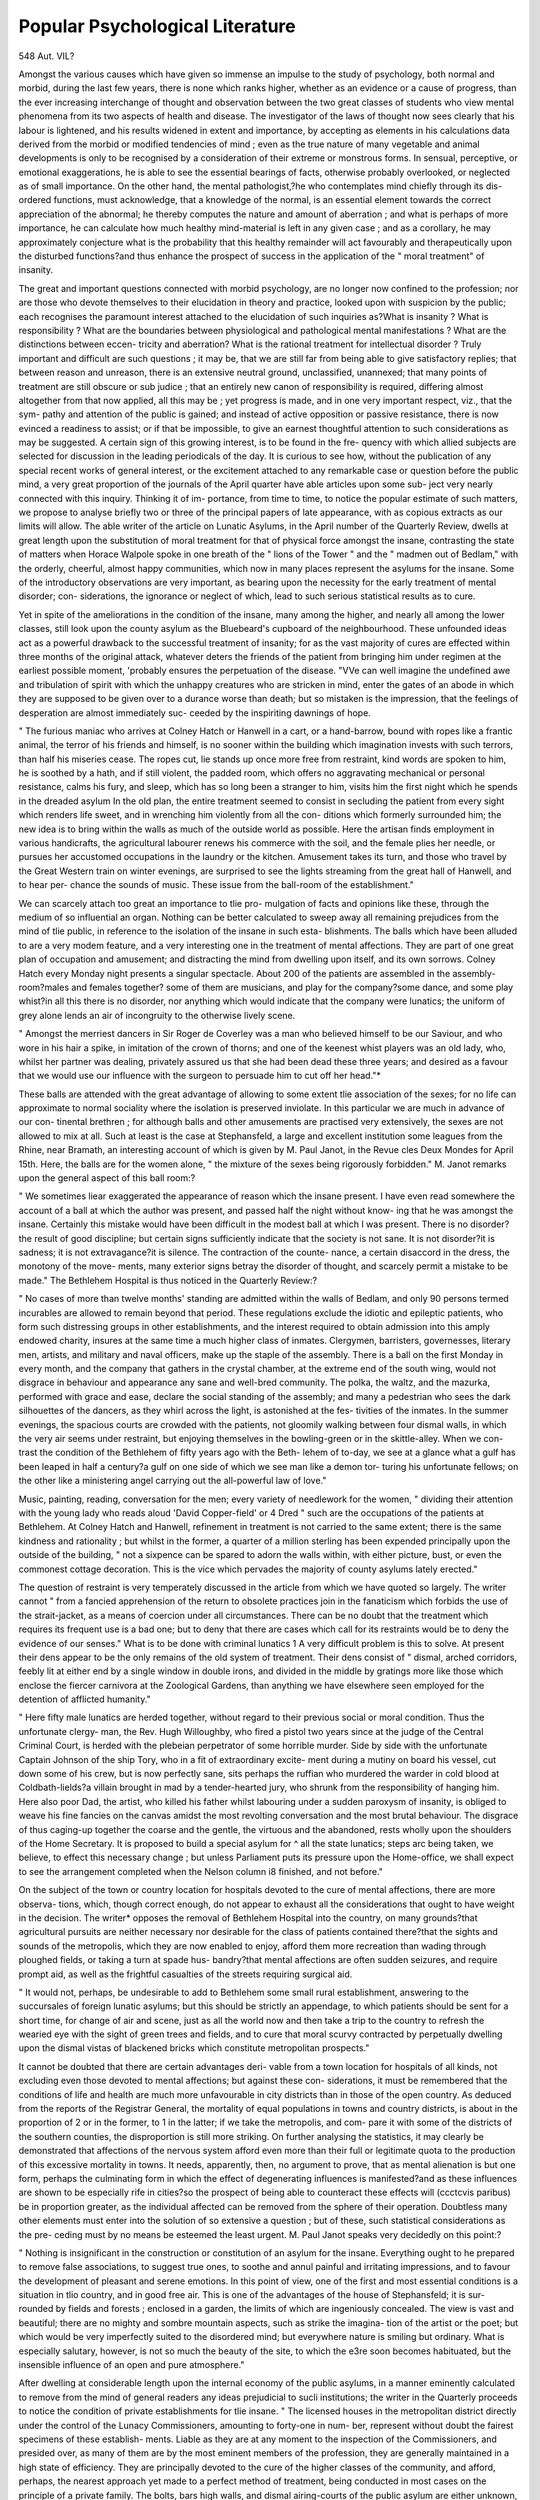 
Popular Psychological Literature
==================================

548
Aut. VIL?

Amongst the various causes which have given so immense an
impulse to the study of psychology, both normal and morbid,
during the last few years, there is none which ranks higher,
whether as an evidence or a cause of progress, than the ever
increasing interchange of thought and observation between the
two great classes of students who view mental phenomena from
its two aspects of health and disease. The investigator of the
laws of thought now sees clearly that his labour is lightened, and
his results widened in extent and importance, by accepting as
elements in his calculations data derived from the morbid or
modified tendencies of mind ; even as the true nature of many
vegetable and animal developments is only to be recognised by a
consideration of their extreme or monstrous forms. In sensual,
perceptive, or emotional exaggerations, he is able to see the
essential bearings of facts, otherwise probably overlooked, or
neglected as of small importance. On the other hand, the mental
pathologist,?he who contemplates mind chiefly through its dis-
ordered functions, must acknowledge, that a knowledge of the
normal, is an essential element towards the correct appreciation
of the abnormal; he thereby computes the nature and amount
of aberration ; and what is perhaps of more importance, he can
calculate how much healthy mind-material is left in any given
case ; and as a corollary, he may approximately conjecture what
is the probability that this healthy remainder will act favourably
and therapeutically upon the disturbed functions?and thus
enhance the prospect of success in the application of the " moral
treatment" of insanity.

The great and important questions connected with morbid
psychology, are no longer now confined to the profession; nor
are those who devote themselves to their elucidation in theory
and practice, looked upon with suspicion by the public; each
recognises the paramount interest attached to the elucidation of
such inquiries as?What is insanity ? What is responsibility ?
What are the boundaries between physiological and pathological
mental manifestations ? What are the distinctions between eccen-
tricity and aberration? What is the rational treatment for
intellectual disorder ? Truly important and difficult are such
questions ; it may be, that we are still far from being able to give
satisfactory replies; that between reason and unreason, there is
an extensive neutral ground, unclassified, unannexed; that many
points of treatment are still obscure or sub judice ; that an
entirely new canon of responsibility is required, differing almost
altogether from that now applied, all this may be ; yet progress
is made, and in one very important respect, viz., that the sym-
pathy and attention of the public is gained; and instead of
active opposition or passive resistance, there is now evinced a
readiness to assist; or if that be impossible, to give an earnest
thoughtful attention to such considerations as may be suggested.
A certain sign of this growing interest, is to be found in the fre-
quency with which allied subjects are selected for discussion in
the leading periodicals of the day. It is curious to see how,
without the publication of any special recent works of general
interest, or the excitement attached to any remarkable case or
question before the public mind, a very great proportion of the
journals of the April quarter have able articles upon some sub-
ject very nearly connected with this inquiry. Thinking it of im-
portance, from time to time, to notice the popular estimate of
such matters, we propose to analyse briefly two or three of the
principal papers of late appearance, with as copious extracts as
our limits will allow. The able writer of the article on Lunatic
Asylums, in the April number of the Quarterly Review, dwells
at great length upon the substitution of moral treatment for
that of physical force amongst the insane, contrasting the state
of matters when Horace Walpole spoke in one breath of the
" lions of the Tower " and the " madmen out of Bedlam," with
the orderly, cheerful, almost happy communities, which now in
many places represent the asylums for the insane. Some of the
introductory observations are very important, as bearing upon
the necessity for the early treatment of mental disorder; con-
siderations, the ignorance or neglect of which, lead to such serious
statistical results as to cure.

Yet in spite of the ameliorations in the condition of the insane,
many among the higher, and nearly all among the lower classes,
still look upon the county asylum as the Bluebeard's cupboard of
the neighbourhood. These unfounded ideas act as a powerful
drawback to the successful treatment of insanity; for as the
vast majority of cures are effected within three months of the
original attack, whatever deters the friends of the patient from
bringing him under regimen at the earliest possible moment,
'probably ensures the perpetuation of the disease. "VVe can well
imagine the undefined awe and tribulation of spirit with which
the unhappy creatures who are stricken in mind, enter the gates
of an abode in which they are supposed to be given over to a
durance worse than death; but so mistaken is the impression,
that the feelings of desperation are almost immediately suc-
ceeded by the inspiriting dawnings of hope.

" The furious maniac who arrives at Colney Hatch or Hanwell in a
cart, or a hand-barrow, bound with ropes like a frantic animal, the
terror of his friends and himself, is no sooner within the building
which imagination invests with such terrors, than half his miseries
cease. The ropes cut, lie stands up once more free from restraint,
kind words are spoken to him, he is soothed by a hath, and if still
violent, the padded room, which offers no aggravating mechanical or
personal resistance, calms his fury, and sleep, which has so long been a
stranger to him, visits him the first night which he spends in the
dreaded asylum In the old plan, the entire treatment
seemed to consist in secluding the patient from every sight which
renders life sweet, and in wrenching him violently from all the con-
ditions which formerly surrounded him; the new idea is to bring
within the walls as much of the outside world as possible. Here the
artisan finds employment in various handicrafts, the agricultural
labourer renews his commerce with the soil, and the female plies her
needle, or pursues her accustomed occupations in the laundry or the
kitchen. Amusement takes its turn, and those who travel by the
Great Western train on winter evenings, are surprised to see the
lights streaming from the great hall of Hanwell, and to hear per-
chance the sounds of music. These issue from the ball-room of the
establishment."

We can scarcely attach too great an importance to tlie pro-
mulgation of facts and opinions like these, through the medium
of so influential an organ. Nothing can be better calculated to
sweep away all remaining prejudices from the mind of tlie
public, in reference to the isolation of the insane in such esta-
blishments. The balls which have been alluded to are a very
modem feature, and a very interesting one in the treatment of
mental affections. They are part of one great plan of occupation
and amusement; and distracting the mind from dwelling upon
itself, and its own sorrows. Colney Hatch every Monday night
presents a singular spectacle. About 200 of the patients are
assembled in the assembly-room?males and females together?
some of them are musicians, and play for the company?some
dance, and some play whist?in all this there is no disorder, nor
anything which would indicate that the company were lunatics;
the uniform of grey alone lends an air of incongruity to the
otherwise lively scene.

" Amongst the merriest dancers in Sir Roger de Coverley was a man
who believed himself to be our Saviour, and who wore in his hair a
spike, in imitation of the crown of thorns; and one of the keenest
whist players was an old lady, who, whilst her partner was dealing,
privately assured us that she had been dead these three years; and
desired as a favour that we would use our influence with the surgeon
to persuade him to cut off her head."*

These balls are attended with the great advantage of allowing
to some extent tlie association of the sexes; for no life can
approximate to normal sociality where the isolation is preserved
inviolate. In this particular we are much in advance of our con-
tinental brethren ; for although balls and other amusements are
practised very extensively, the sexes are not allowed to mix at
all. Such at least is the case at Stephansfeld, a large and
excellent institution some leagues from the Rhine, near Bramath,
an interesting account of which is given by M. Paul Janot, in the
Revue cles Deux Mondes for April 15th. Here, the balls are for
the women alone, " the mixture of the sexes being rigorously
forbidden." M. Janot remarks upon the general aspect of this
ball room:?

" We sometimes liear exaggerated the appearance of reason which the
insane present. I have even read somewhere the account of a ball at
which the author was present, and passed half the night without know-
ing that he was amongst the insane. Certainly this mistake would have
been difficult in the modest ball at which I was present. There is no
disorder?the result of good discipline; but certain signs sufficiently
indicate that the society is not sane. It is not disorder?it is sadness;
it is not extravagance?it is silence. The contraction of the counte-
nance, a certain disaccord in the dress, the monotony of the move-
ments, many exterior signs betray the disorder of thought, and scarcely
permit a mistake to be made."
The Bethlehem Hospital is thus noticed in the Quarterly
Review:?

" No cases of more than twelve months' standing are admitted
within the walls of Bedlam, and only 90 persons termed incurables are
allowed to remain beyond that period. These regulations exclude the
idiotic and epileptic patients, who form such distressing groups in
other establishments, and the interest required to obtain admission
into this amply endowed charity, insures at the same time a much
higher class of inmates. Clergymen, barristers, governesses, literary
men, artists, and military and naval officers, make up the staple of the
assembly. There is a ball on the first Monday in every month, and
the company that gathers in the crystal chamber, at the extreme end
of the south wing, would not disgrace in behaviour and appearance any
sane and well-bred community. The polka, the waltz, and the mazurka,
performed with grace and ease, declare the social standing of the
assembly; and many a pedestrian who sees the dark silhouettes of
the dancers, as they whirl across the light, is astonished at the fes-
tivities of the inmates. In the summer evenings, the spacious courts
are crowded with the patients, not gloomily walking between four
dismal walls, in which the very air seems under restraint, but enjoying
themselves in the bowling-green or in the skittle-alley. When we con-
trast the condition of the Bethlehem of fifty years ago with the Beth-
lehem of to-day, we see at a glance what a gulf has been leaped in half a
century?a gulf on one side of which we see man like a demon tor-
turing his unfortunate fellows; on the other like a ministering angel
carrying out the all-powerful law of love."

Music, painting, reading, conversation for the men; every
variety of needlework for the women, " dividing their attention
with the young lady who reads aloud 'David Copper-field' or
4 Dred \ " such are the occupations of the patients at Bethlehem.
At Colney Hatch and Hanwell, refinement in treatment is not
carried to the same extent; there is the same kindness and
rationality ; but whilst in the former, a quarter of a million
sterling has been expended principally upon the outside of the
building, " not a sixpence can be spared to adorn the walls
within, with either picture, bust, or even the commonest cottage
decoration. This is the vice which pervades the majority of
county asylums lately erected."

The question of restraint is very temperately discussed in the
article from which we have quoted so largely. The writer cannot
" from a fancied apprehension of the return to obsolete practices
join in the fanaticism which forbids the use of the strait-jacket,
as a means of coercion under all circumstances. There can be no
doubt that the treatment which requires its frequent use is a
bad one; but to deny that there are cases which call for its
restraints would be to deny the evidence of our senses."
What is to be done with criminal lunatics 1 A very difficult
problem is this to solve. At present their dens appear to be
the only remains of the old system of treatment. Their dens
consist of " dismal, arched corridors, feebly lit at either end by a
single window in double irons, and divided in the middle by
gratings more like those which enclose the fiercer carnivora at
the Zoological Gardens, than anything we have elsewhere seen
employed for the detention of afflicted humanity."

" Here fifty male lunatics are herded together, without regard to
their previous social or moral condition. Thus the unfortunate clergy-
man, the Rev. Hugh Willoughby, who fired a pistol two years since
at the judge of the Central Criminal Court, is herded with the plebeian
perpetrator of some horrible murder. Side by side with the unfortunate
Captain Johnson of the ship Tory, who in a fit of extraordinary excite-
ment during a mutiny on board his vessel, cut down some of his crew,
but is now perfectly sane, sits perhaps the ruffian who murdered the
warder in cold blood at Coldbath-lields?a villain brought in mad by a
tender-hearted jury, who shrunk from the responsibility of hanging
him. Here also poor Dad, the artist, who killed his father whilst
labouring under a sudden paroxysm of insanity, is obliged to weave his
fine fancies on the canvas amidst the most revolting conversation and
the most brutal behaviour. The disgrace of thus caging-up together
the coarse and the gentle, the virtuous and the abandoned, rests wholly
upon the shoulders of the Home Secretary. It is proposed to build a
special asylum for ^ all the state lunatics; steps arc being taken, we
believe, to effect this necessary change ; but unless Parliament puts its
pressure upon the Home-office, we shall expect to see the arrangement
completed when the Nelson column i8 finished, and not before."

On the subject of the town or country location for hospitals
devoted to the cure of mental affections, there are more observa-
tions, which, though correct enough, do not appear to exhaust
all the considerations that ought to have weight in the decision.
The writer* opposes the removal of Bethlehem Hospital into
the country, on many grounds?that agricultural pursuits are
neither necessary nor desirable for the class of patients contained
there?that the sights and sounds of the metropolis, which they
are now enabled to enjoy, afford them more recreation than
wading through ploughed fields, or taking a turn at spade hus-
bandry?that mental affections are often sudden seizures, and
require prompt aid, as well as the frightful casualties of the
streets requiring surgical aid.

" It would not, perhaps, be undesirable to add to Bethlehem some
small rural establishment, answering to the succursales of foreign
lunatic asylums; but this should be strictly an appendage, to which
patients should be sent for a short time, for change of air and scene,
just as all the world now and then take a trip to the country to refresh
the wearied eye with the sight of green trees and fields, and to cure
that moral scurvy contracted by perpetually dwelling upon the dismal
vistas of blackened bricks which constitute metropolitan prospects."

It cannot be doubted that there are certain advantages deri-
vable from a town location for hospitals of all kinds, not excluding
even those devoted to mental affections; but against these con-
siderations, it must be remembered that the conditions of life
and health are much more unfavourable in city districts than in
those of the open country. As deduced from the reports of the
Registrar General, the mortality of equal populations in towns
and country districts, is about in the proportion of 2 or in the
former, to 1 in the latter; if we take the metropolis, and com-
pare it with some of the districts of the southern counties, the
disproportion is still more striking. On further analysing the
statistics, it may clearly be demonstrated that affections of the
nervous system afford even more than their full or legitimate
quota to the production of this excessive mortality in towns. It
needs, apparently, then, no argument to prove, that as mental
alienation is but one form, perhaps the culminating form in
which the effect of degenerating influences is manifested?and as
these influences are shown to be especially rife in cities?so the
prospect of being able to counteract these effects will (ccctcvis
paribus) be in proportion greater, as the individual affected can
be removed from the sphere of their operation. Doubtless many
other elements must enter into the solution of so extensive a
question ; but of these, such statistical considerations as the pre-
ceding must by no means be esteemed the least urgent. M.
Paul Janot speaks very decidedly on this point:?

" Nothing is insignificant in the construction or constitution of an
asylum for the insane. Everything ought to he prepared to remove
false associations, to suggest true ones, to soothe and annul painful and
irritating impressions, and to favour the development of pleasant and
serene emotions. In this point of view, one of the first and most
essential conditions is a situation in tlio country, and in good free air.
This is one of the advantages of the house of Stephansfeld; it is sur-
rounded by fields and forests ; enclosed in a garden, the limits of which
are ingeniously concealed. The view is vast and beautiful; there are
no mighty and sombre mountain aspects, such as strike the imagina-
tion of the artist or the poet; but which would be very imperfectly
suited to the disordered mind; but everywhere nature is smiling but
ordinary. What is especially salutary, however, is not so much the
beauty of the site, to which the e3re soon becomes habituated, but the
insensible influence of an open and pure atmosphere."

After dwelling at considerable length upon the internal
economy of the public asylums, in a manner eminently calculated
to remove from the mind of general readers any ideas prejudicial
to sucli institutions; the writer in the Quarterly proceeds to
notice the condition of private establishments for tlie insane.
" The licensed houses in the metropolitan district directly under the
control of the Lunacy Commissioners, amounting to forty-one in num-
ber, represent without doubt the fairest specimens of these establish-
ments. Liable as they are at any moment to the inspection of the
Commissioners, and presided over, as many of them are by the most
eminent members of the profession, they are generally maintained in a
high state of efficiency. They are principally devoted to the cure of
the higher classes of the community, and afford, perhaps, the nearest
approach yet made to a perfect method of treatment, being conducted
in most cases on the principle of a private family. The bolts, bars
high walls, and dismal airing-courts of the public asylum are either
unknown, or so hidden as no longer to irritate the susceptible mind of
the lunatic. The unwise division of the sexes is rarely adopted.

Scrupulous attention to dress and all the forms of polite society arc
enjoined alike for their own sake, and as a method of interesting the
patients in the daily life of the community. When we partook of the
hospitalities of one of these establishments, we could detect nothing in
the countenances or the appearances of the guests which was charac-
teristic of their condition the restless eye, the incoherent conversation,
the sudden movement of the peculiarly formed head, which our
preconceived notions led us to expect, were none of them observable.
One individual there was, indeed, whom we mentally concluded to be
certainly mad. Yet, singular to say, this gentleman was the only sane
individual in the room besides ourselves and the medical superinten-
dent ; and on further acquaintance, having told our ill-placed suspicions,
he frankly confessed that he had in his own mind paid ourselves a
similar compliment. 1 lie eager glance of curiosity natural to inquisitive
strangers, was the nearest approach in this lunatic party to the out-
ward appearance of lunacy. So much for the ' unmistakeable counte-
nance' of the insane! It is not to be supposed that the more violent
can he allowed this social freedom even in private establishments, or
that madness is different in a metropolitan licensed house from what it
is in a public asylum; but we unhesitatingly assert that, in the vast
majority of cases, the large amount of freedom, and the absence of any
prison-like characteristics have an undoubted effect, not only in calming
the mind of the patient, but in expediting his recovery. Hence the
per centage of cures in a high-class private asylum are immeasurably
beyond those of any public establishment. The pleasure ground, out-
of-door games, carriage and riding parties, billiards, whist, and evening
parties, all contribute their aid in restoring the unhinged mind. We
have seen four or five patients leave the doors of one of these licensed
metropolitan houses, and remain out for hours, without any attendant;
their word of honour being the only tie existing between them and
the asylum."

Witli reference to coercion or restraint, it appears that we are
far in advance of our continental brethren ; a statement fully
proved by reference to Dr Webster's statistics recently published
in this journal. The writer adds
" When the beneficent thought struck the great Pinel to knock off
the fetters of the English captain, he sounded a note which reverberated
through Europe, and the poor insane captives issued from their
dungeons in which they had been so long immured, as the prisoners
emerge from their prison to the divine strains of Beethoven's ' Fidelio.'
But when this vast step was accomplished there still remained an
immense amount of coercion scarcely less injurious than the old dark-
ness and chains, and to Englishmen is mainly due the credit of
abolishing it. Nor shall we rest where we are. It is our belief, as
well as our hope, that before another generation has gone by, the last
vestige of restraint, in the shape of dismal airing-courts, and outside
walls, which serve to wound the spirit rather than to enslave the limbs,
will pass for ever from among us, and only be remembered with the
hobbles and manacles of the past."

The last subject treated upon in this able paper refers to the
alleged increase of lunacy :?
" It has been asserted by some psychologists that lunacy is 011 the
increase, and that its rapid development of late years has been conse-
quent upon the increased activity of the national mind. This state-
ment is certainly startling, and calculated to arrest the attention of all
thoughtful men. Is it true that civilisation has called to life a monster
such as that which appalled Frankenstein ? Is it a necessity of pro-
gress that it shall ever be accompanied by that fearful black rider
which, like despair, sits behind it ? Does mental development mean
increased mental decay ? If these questions were truly answered in the
affirmative, we might indeed sigh for the golden time when
' Wild in woods the noble savage ran,'
for it would be clear that the nearer humanity strove to attain towards
divine perfection, the more it was retrograding towards a state inferior
to that of the brute creation. A patient examination, however, of the
question entirely negatives such a conclusion."

The line of argument adopted is, that were such the case, the
principal sufferers should be found in those classes of society
which are in the van of civilization?amongst bankers, great
speculators, merchants, engineers, statesmen, philosophers, and
men of letters?those who work with their brain rather than
hands. Such increase then would naturally be sought for in
private asylums, which are especially adapted to the upper
classes of patients; yet between 1847 and 1855, notwithstanding
the increase of population, there was a positive decrease of 96 in
the entire numbers?from 4649 to 4557 ; whilst in the public or
pauper lunatic asylums, the reports indicate an increase of 64
per cent., during the same period.

1 " These figures, if they mean anything, prove that it is not the
intellect of the country that breeds insanity, but its ignorance, as it
cannot be for one moment contended that the great movements now
taking place in the world originate with the labouring classes
If we required further proof of the groundless nature of the alarm that
mental anxiety was destroying the national mind, we should find it in
the well-ascertained fact that the proportion of lunatics is greater among
females than males. It may also be urged that Quakers, who pi'ide
themselves on the sedateness of their conduct, furnish much more than
their share ; but for this singular result, their system of intermarriage
is doubtless much to blame Still the fact remains that within
a period of eight years, an increase of sixty-four per cent, took place in
our pauper lunatic asylums. These figures, however, afford no more
proof of the increase of pauper lunatics than the increase of criminal
convictions since the introduction of a milder code of laws, and the
appointment of the new police, afford a proof of increased crime.
Medical practitioners of late years have taken a far more comprehensive
as well as scientific view of insanity than formerly; and many forms of
the disease now fall under their care, that were previously overlooked,
when no man was considered mad unless ho raved, or was an idiot.
jBnt the great cause of the increase of lunatics in our asylums is to be
ascribed to the erection of the asylums themselves. These establish-
ments, in which restraint, speaking in the ordinary acceptance of the
term, is unknown, and in which the inmates are always treated with
humanity, have drained the land of a lunatic population which before
was scattered among villages or workhouses, amounting, according to
the computation of the Commissioners, to upwards of 10,500?just as
the deep wells of the metropolitan brewers have drained for miles
around the shallow wells of the neighbourhood in which thev are
situated."

There is no stronger evidence of the increasing hold gained
upon the public mind by a conviction of the importance of ques-
lions connected with morbid psychology, than its commencing
recognition as an essential element in forming a true judgment
concerning morals, habits, and certain phases of quasi-religions
development. Though the time has for ever passed away when
crazy old women were burnt or drowned as witches?though it
is no longer the fashion to see in every case of raving mania,
demoniacal possession, even amongst the rigorous spiritualists?
yet it is still very frequently the case that influences and results
of a purely physical nature, as hallucinations of eye or ear, visions
and audible voices are mistaken for revelations or temptations ;
and that depressed or exalted conditions of the nervous system
which have a clearly demonstrable natural cause, are viewed as
?sureties of some spiritual blessing, or threats of utter spiritual
ruin. Errors of this nature can but be sources of injury to true
religion; and it is with especial pleasure that we notice any
attempt, emanating from whatever source, to correct them?to
show that states of ecstasy are no more to be viewed as marks of
supernatural divine favour, than deep despondency is to be con-
sidered as a sign of reprobation ; and to indicate the very impor-
tant part played by the physical part of our nature when it
trenches upon the psychical. The London Quarterly Review,
a journal in close connexion with, and published under the
auspices of, a very numerous and highly influential religious body,
has dared boldly to advocate these principles ; and in an able
article, entitled " Insanity, Disease, and Religion," has ventured
to assert the claims of the body to consideration, even in ques-
tions hitherto considered essentially spiritual, in a manner
eminently calculated to lead to more correct views of many
phases of mind, and to remove stumbling-blocks from the paths
of many sincerely pious, though not very scientific people;
-although the writer will doubtless appear, to those who allow
reason no share in judging of revelation, as venturing too far
towards materialism. We propose to give some copious extracts
from this paper, as indicative of the present state and future
prospects of this particular branch of popular psychology. It
must be premised that one principal object of the writer is to
combat the notion that religion is a frequent cause of insanity.
" Before proceeding to illustrate supposed cases of religious insanity,
we will show how the spiritual condition is influenced by disorders of
the body The comfort and efficiency of the intellect, nay, the
moral perception, manliness, and virtue of the mind, depend greatly
on our use of aliment; and in the very means by which we sustain the
strength of the body, or most directly disorder its functions, we at the
same time either fortify or disable the brain. It is of course known
that the physical nature of man depends upon his food ; but it is less
known how much his moral nature depends upon the physical: or what
changes in the temper and disposition are produced by physical influ-
ences It has heen said, and probably with truth, that food has
a higher bearing on the mind than on the physical frame of man. It
has been shown experimentally that the mind can only exert its powers
through the instrumentality of the bodily organs And from
the doctrine deducible from such facts as these, it follows that every
fresh inroad upon the mind, every example of amentia, delusion, or
insanity is connected with some corresponding change in the condition
of the body.* Dr Cheyne remarks, that he never ' saw a case of
mental derangement, even when traceable to a moral career, in which
there was not reason to believe that bodily disease could have been
detected before the earliest aberration had an opportunity offered for
examinationand the same highly religious and scientific authority
adds, 'not only does every deranged state of the intellectual faculties
and the natural affections depend upon bodily disease, but also derange-
ments of the religious and moral sentiments originate in diseases of the
body.' Hence it can be explained that the sinking of despair is not
more dreadful or extreme than the hopelessness which depends merely
upon the diseases of the nervous system Perhaps it may startle
some to be told that even the conscience, which is popularly supposed
to be the faculty most of all independent of physical causes, is yet
affected by health and disease. Facts, however, seem to place this
theory beyond dispute. Examples are found in such as indulge exces-
sively in the use of ardent spirits, opium, tobacco, and other narcotics,
which become insensibly attractive, partly from habit, and partly from
loss of mental energy, caused by their acting injuriously on the nervous
system. It is also known to be matter of daily observation by persons
whose profession throws them in the way of such cases, that men who
were originally honourable and honest become false and dishonest
through habits of intemperance, and at last have their consciences
deadened, as if seared with a red hot iron That the conscience is
more or less active according to the condition of the body is illustrated
by the state of the latter when exhausted by pain or sickness, or even
fatigue; the conscience is then less sensitive, and in that half dreamy
state that precedes sleep, especially after great fatigue, trains of thought
or lines of conduct, are allowed to pass through the mind in review,
which would be at once rejected were the body in vigour and the con-
science on the alert

" In proceeding to give a few sketches of insanity, in supposed con-
nexion with religion, in the hope of aiding the inexperienced guide, it
is obvious to remark, that the forms of its approaches chiefly requiro
to be understood, as the confirmed disease itself lies wholly beyond his
department. The following case will illustrate the value of this kind
of information, which we believe would be wholly mistaken, and
* It will of course be understood that in giving thcso quotations, we in no way
pledge ourselves to the precise scientific views adopted therein. They are given
simply as an illustration of the popular tendency of the present time, and of the
growing disposition to allow certain opinions due weight. The article in question
is, wo believe, written by a non-professional scribe?the more valuable on that
account for the present purpose.

treated with erroneous measures, by one who had not been initiated in
the theory we are propounding: ' Such a state as mine you are pro-
bably unacquainted with, notwithstanding all your experience. I am
not conscious of the suspension or decay of any of the powers of my
mind. I am as well able as ever I was to attend to my business; my
family suppose me in health; yet the horrors of a madhouse are
staring me in the face. I am a martyr to a species of persecution
from within, which is becoming intolerable. I am urged to say the
most shocking things, blasphemous and obscene words are ever on the
tip of my tongue; hitherto, thank God, I have been enabled to resist;
but X often think I must yield at the last, and then I shall be dis-
graced and ruined for ever. I solemnly assure you, that I hear a
voice which seems to be within me, prompting me to utter what I
should turn with disgust from if spoken by another. If I were not
afraid you would smile, I should say there is no accounting for these
extraordinary articulate whisperings, but by supposing that an evil
spirit has obtained possession of me for the time. My state is so
wretched, that compared with what I suffer, pain or sickness would
appear but trilling evils.'

" A somewhat similar case occurred within our own experience, with
which religion was so mixed up as to lead to a suspicion of demoniacal
possession. We visited the person almost daily for many weeks, and
had to listen to the same sorrowful account of her temptations to
utter blasphemous words and oaths, and of her struggles to repel the
most impure suggestions. The case proved to be strictly a medical
one, as we told her from the first; though it gave ample opportunities
for instruction and warning afterwards The object of
citing these and similar cases is to verify the medical opinion, that
mental derangements are invariably connected with bodily disorder; and
that the Christian teacher has but little encouragement to put Divine
truth before a melancholic or hypochondriacal person, until the bodily
disease with which the mental delusion is connected is removed.
We can scarcely overrate the importance of tlie tendency
manifested by observations sucli as these, emanating from tli6
very midst of a body of eminently pious and devoted men, who
have hitherto manifested perhaps too great a reluctance to take
anv views of sucli questions except those which had a most
strictly spiritual bearing. The remarks that follow form a just
corollary.

" Hence it is clear that a case is often referred to religious despair,
which in truth is to be accounted for by the absence of the controlling
influences of religious principles. The Christian who is ignorant of
the laws by which the human body and mind are hedged in, or care-
less of observing them, may easily bring on diseases which will tend
to render the conscience obtuse, destroy hope, and cut short his days,
or deprive him of his reason. For religion frees not its most
ardent votary from the yoke of physical laws. If for the sake of sub-
duing the flesh, or of obedience to ecclesiastical discipline, extreme
fasting is practised, the penalty will be exacted at some time, as the
premature death by consumption of many an enthusiastic female has
pi-oved. And just in the same manner, if the true servant of God,
disregarding the laws of the body, tasks it beyond its powers, even for
the noblest ends, premature decay or dissolution will be the penalty.
And the literary man goes to his work under the same unalterable
conditions. The brain of every man is constituted to perform a
certain amount of labour only, without receiving injury; and therefore
all beyond this must entail evils which it is plain from analogy, may
accumulate by repetition until its ruin follows.* Abuses of the laws
of the digestive organs will in the same way accumulate by repetitions,
until this instrument, by which life is built up, becomes virtually
destroyed, or unequal to its necessary functions."
We will close our extracts from this paper by the following
remarks on those illusions or hallucinations which occasionally
attend the close of life :?

" Another example of the effect of disordered functions is not un-
common to the visitant of the dying chamber. We ourselves have had
to listen to it as a proof of the soul's safety in death, that during the
night the sick sleeper saw beautiful sights of waters and gardens, and
heard angelic melodies. The experienced physician at once confidently
consigns such cases to the class of delusions to be accounted for by
physical laws. Far stronger claims than the above to what after all,
if they be true, must amount to a divine revelation, are confidently
referred to delusions of the senses. It is certain, however, that lasting
moral changes have occasionally followed such scenes (as in the
remarkable case which resulted in the conversion of Col. Gardiner) ;
and a very high authority, Jonathan Edwards, aware of the difficulty
they presented to some minds, but confident of their natural origin,
states his judgment thus: ' It is possible that such suggestions maybe
the occasional or accidental cause of gracious affections; for so may a
mistake and a delusion.' This decision seems to place such cases on
their true footing. We feel we are treading on dangerous ground; but
the facility of the abuse of such airy nothings as dreams, which every
night must produce in myriads, involving awful dangers to the im-
mortal soul, is so great, from the natural credulity of the human mind,
and from its preference for such cheap evidence to the more costly but
only true evidence of real repentance, trust in Christ, and the indwell-
ing influences of the Holy Spirit, witnessed by change of life and con-
versation. that we deem it needful to be able to speak with confidence
and decision. In cases, however, in which a spiritual guide may feel
confident that an hypothesis of demoniacal possession is wrongly
assumed, and that the beautiful sights and angelic sounds arc of the
earth earthy, the difficulty will still remain, how to convince the poor
deluded sufferer, that both the anguish and the joy arc alike without a
spiritual basis. In particular cases, however, this has been effectually
accomplished by explaining the causes which harass the sight during
disease; that sparks, flashes of fire, haloes, and the like, are produced
by disorders of the optic nerve or the brain; and that discordant noises
or articulate sounds depend solely upon accelerated circulation through
the brain or affections of the auditory nerve. By medical treatment
and clear explanations of natural causes and effects, persons who sup-
posed themselves demoniacally possessed?given over to Satan,?have
been relieved from excruciating perplexities. Or, as it has been more
tersely expressed, 4 Cure the choler, and the choleric operations of the
devil will cease.'"

The " Irish Quarterly Review " deals elaborately with " Suicide,
its Motives and Mysteries," but our limits do not permit us to
enter into any analysis of the paper. This is of the less conse-
quence, as the illustrations are for the most part drawn from
cases which have already been detailed in these pages.
Nor can we at present notice more fully M. Paul Janot's very
interesting account of the asylum at Stephansfeld. He takes
occasion to inquire into the relations between reason and insanity,
?bow much of the former remains to some extent unimpaired
even in confirmed cases of the latter?in a manner highly philo-
sophical, and worthy of future attention.

But we cannot close a paper in which so much has been said
on the subject of the mild and benevolent treatment of the insane,
without glancing at the reverse picture,?the treatment of lunatics
in Scotland, as developed in the " Report of the Scottish Lunacy
Commission." Our notice is extracted from the leading articles
in the " Times " for May 30th and June 1st, as we could not, by
any words of our own, bring the subject more fully and impres-
sively before our readers.

" The old-fashioned treatment of lunatics, as developed in the
' Report of the Scottish Lunacy Commission,' was brought before the-
House of Commons last night by Mr. E. Ellice. This system is hap-
pily so obsolete in this country that we rank it with the barbarisms
of the middle ages. Handcuffs, leg-locks, gloves, straps, and strait-
waistcoats are as antiquated weapons to use in the warfare against
insanity as bows and arrows are in common war. But, according to
this Report, and according to Mr. E. Ellice, this is still the main
system in use in Scotland. It is indeed surprising to see how com-
pletely a mere arbitrary boundary line stops the advance of an important
improvement; and yet Scotland, with its great medical school, is the
last country in the world where we should have expected such bar-
barisms to be maintained; for the new treatment of the insane, though
a benevolent movement in some degree, is mainly a medical discoveiy.
Scientific men discovered that the old system was a mistake?that
madness was not to be met by such remedies; and the new system
grew up as any other medical improvement might?such as the new
mode of treating fever. As the old established seat, then, of medical
science, why did not Scotland take the lead in this discovery, instead
of being, as the fact turns out, the very last even to take advantage of
it when it has been made ?

" The institutions called ' chartered asylums' in Scotland seem
tolerably free from this charge. The Commissioners, indeed, object to
the ? cage-like' appearance of these structures, which are ' enclosed
externally by strong wire or light ironwork.' They object to their
' long galleries radiating from the central staircase,' and recommend
' more simple and ordinary buildings for the poor, having a more do-
mestic aspect and arrangement.' The very sensible language of tho
Report, indeed, on this point, deserves to be quoted:?

" 1 There is little doubt that to be near home, and to be surrounded
with homely objects, in dwellings having a domestic character, and
affording opportunities for ordinary daily occupation in household
work, by arrangements familiar to them at home, are grateful to the
feelings of poor patients, who generally prefer an inferior description
of accommodation of this kind to the spacious galleries provided in
some of the public asylums. In such plain domestic buildings a more
contented frame of mind is likely to arise. These apparently trifling
arrangements assume a degree of importance when it is considered that
by recalling past impressions, awakening deadened sympathies, and
reviving former habits and customs, they may become the means of
arresting the aberration of a diseased mind and of restoring it to
healthy action.'
" These chartered asylums use the expedient of seclusion too much;
but they appear to have dropped the coarser weapons of the old system.
The ' licensed houses,' however, retain the old coarse system of instru-
mental restraint. These are establishments set up by persons as
private speculations, and often, as the Commission complains, by unfit
persons, the Sheriff not seldom giving licences to men who have no
professional knowledge of the subject. The keeper of one of these
establishments at Musselburgh had been a ' victual dealer,' another
had been an ' unsuccessful baker,' another had been a 1 gardener,' an-
other ' a woman who had kept a public-house.' Instrumental restraint
is in very general use in these houses, and is applied to private patients
as well as pauper ones. ' There aro houses in which some of the
paupers are kept constantly manacled.' The straitwaistcoat is in daily
use. ' In almost every house we found,' say the Commissioners,
' handcuffs, leg-locks, gloves, straps, and straitwaistcoats, and these not
in the custody of the proprietor or medical attendant, but hanging up
in the wards.' The Commissioners discovered that the patients were
' restrained by means of manacles, fastening the arms behind the back,
and also to rings fixed in the wall.' The seclusion-room comes in as
supplementary to this system. 'In the Barony workhouse a very
narrow slit admitted light and fresh air into three rooms, which were
thus close, dark, and offensive.' The patient in seclusion lies on a
mattress on the floor, or on loose straw covered by a sheet.
" The sole motive, of course, in setting up these establishments is
profit, and ' the accommodation of the greatest possible number at the
smallest outlay' is the great aim. There is consequently overcrowd-
ing, with an absence of proper separation of male and female patients.
1 Most of the pauper houses have no day-rooms, the patients when not
in the airing-grounds occupying their crowded sleeping-rooms during
the day,' and some which have day-rooms hardly furnish them. In
very few are there any single rooms for the separation of the epileptic,
noisy, or refractory. Even the upper class of patients are often miser-
ably lodged:?

" ' Two male patients were confined in Hill-end Asylum, near
Greenock; both had occupied respectable positions in life, and the
payments made for them were respectively 53Z. and 35Z. per annum.
At the time of our visit they shared a small bedroom with a third
patient, and for months had slept together, entirely naked, in a miser-
able trough bed, upon a quantity of loose straw.'
" The dormitories of these over-crowded establishments are, of course,
abominable; and whereas in Lanarkshire the Sheriff had fixed 800
cubic feet of air as the minimum allowance for each patient, the allow-
ance in some cases is only 200, and the average is only 300?and this
with hardly ever any arrangement for ventilation other than the
natural outlets of the room afford, and even these not used. ' The
windows, even in summer, are almost always closed during the night,
and the fireplaces are generally boarded up, so that ventilation is
impossible.' Very few of these establishments possess a warm bath,
and even the ordinary washing accommodation is exceedingly defective.
1 Frequently there are no basins, and the patients wash in tubs, or at
the pump; but in some cases it seemed doubtful whether they washed
above once or twice a week.' In Lilybank this tub was placed ' in a
damp shed, which served also for the deadhouse.' The table linen
was often extremely dirty, and in some houses the patients 1 were
served in their sleeping-rooms, taking their food in a basin, and tearing
it with their fingers.' These establishments also are grievously defi-
cient in space, and do not give room for necessary exercise and amuse-
ment. Everybody knows what important ingredients these are in the
good treatment of insanity, and that the want of them is fatal. Yet
the grounds for 00, 70, 80, or 90 patients rarely exceed one acre in
extent, while there is seldom any attempt made to provide the men
with .any kind of work or amusement.

" Such is the picture which Mr. E. Ellice, relying upon this Report,
gives of the present treatment of lunatics in Scotland?a country
which, though blest with two Church Establishments, a body of sti-
pendiary Sheriffs, and a judicial Bench quite out of proportion to the
work it has to discharge, seems to have known nothing of these abo-
minations. The disclosures of this Report will be received with sur-
prise and indignation by the English public, which has been now so
long accustomed to a better system, and which will, we trust, insist on
immediate legislation to remove a practice which is a stain on the
character of Scotland and a disgrace to our common humanity."
June 1st:?

" The remarks which we have made apply in some degree to all treat-
ment of the insane in Scotland, those of the better as well as those of
the lowest classes. The Scotch public has not yet caught the true
564 spencer's psychology.

aspect in which insanity should be regarded, and, this being the case
no system of supervision and inspection could ever substantially im-
prove their treatment of the insane. Any Board of Supervision would
be stopped by the thickness of the material they had to deal with and
the passive resistance of ignorance and rudeness. The Board of Super-
vision at Edinburgh of course depends upon the reports of agents in
the districts, upon subordinate officials on the spot, Poor Law officers,
and parochial Boards. But these local authorities are under the same
vulgar influences which afl'ect the class they have to control. They
see no particular harm in these cases, and neither report them to the
Board nor take any steps to correct them themselves. Thus the
whole work is left to the natural temper and ideas of the people.
The only arrangement which can work any real reform in the treat-
ment of the insane in Scotland is the establishment of county and
borough lunatic asylums there, to be supported by rates, as in this
country. This will not only furnish places under regular scientific
management for the reception of the insane, but it will do what is the
great thing wanted?give the Scotch a new idea about insanity and its
treatment, and thus raise the standard of treatment even in private
asylums. The existing chartered asylums are too few to have this
general effect."

These statements carry with them their own comment. The
facts to which they relate are only able to exist in darkness?
their revelation will, we feel assured, be speedily followed by their
amendment.
